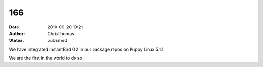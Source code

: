 166
###
:date: 2010-09-20 10:21
:author: ChrisThomas
:status: published

We have integrated InstantBird 0.2 in our package repos on Puppy Linux 5.1.1

We are the first in the world to do so
